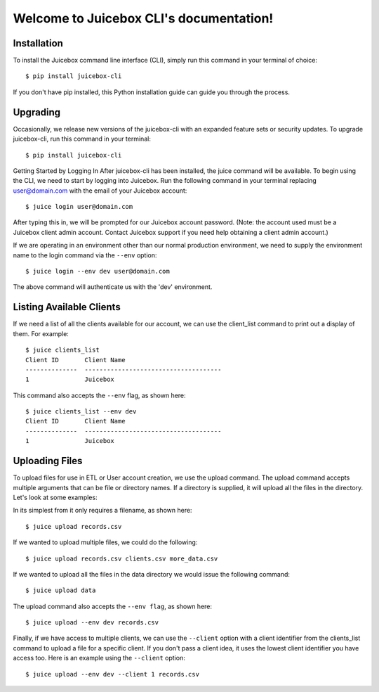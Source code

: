 .. Juicebox CLI documentation master file, created by
   sphinx-quickstart on Mon Aug 22 13:56:43 2016.
   You can adapt this file completely to your liking, but it should at least
   contain the root `toctree` directive.

Welcome to Juicebox CLI's documentation!
========================================

Installation
------------

To install the Juicebox command line interface (CLI), simply run this command in your terminal of choice::

    $ pip install juicebox-cli

If you don't have pip installed, this Python installation guide can guide you through the process.

Upgrading
---------

Occasionally, we release new versions of the juicebox-cli with an expanded feature sets or security updates. To upgrade juicebox-cli, run this command in your terminal::

    $ pip install juicebox-cli

Getting Started by Logging In
After juicebox-cli has been installed, the juice command will be available. To begin using the CLI, we need to start by logging into Juicebox. Run the following command in your terminal replacing user@domain.com with the email of your Juicebox account::

    $ juice login user@domain.com

After typing this in, we will be prompted for our Juicebox account password. (Note: the account used must be a Juicebox client admin account. Contact Juicebox support if you need help obtaining a client admin account.)

If we are operating in an environment other than our normal production environment, we need to supply the environment name to the login command via the ``--env`` option::

    $ juice login --env dev user@domain.com

The above command will authenticate us with the 'dev' environment.

Listing Available Clients
-------------------------

If we need a list of all the clients available for our account, we can use the client_list command to print out a display of them. For example::


    $ juice clients_list
    Client ID       Client Name
    --------------  -------------------------------------
    1               Juicebox

This command also accepts the ``--env`` flag, as shown here::

    $ juice clients_list --env dev
    Client ID       Client Name
    --------------  -------------------------------------
    1               Juicebox

Uploading Files
---------------

To upload files for use in ETL or User account creation, we use the upload command. The upload command accepts multiple arguments that can be file or directory names. If a directory is supplied, it will upload all the files in the directory. Let's look at some examples:

In its simplest from it only requires a filename, as shown here::

    $ juice upload records.csv

If we wanted to upload multiple files, we could do the following::

    $ juice upload records.csv clients.csv more_data.csv

If we wanted to upload all the files in the data directory we would issue the following command::

    $ juice upload data

The upload command also accepts the ``--env flag``, as shown here::

    $ juice upload --env dev records.csv

Finally, if we have access to multiple clients, we can use the ``--client`` option with a client identifier from the clients_list command to upload a file for a specific client. If you don't pass a client idea, it uses the lowest client identifier you have access too. Here is an example using the ``--client`` option::

    $ juice upload --env dev --client 1 records.csv
